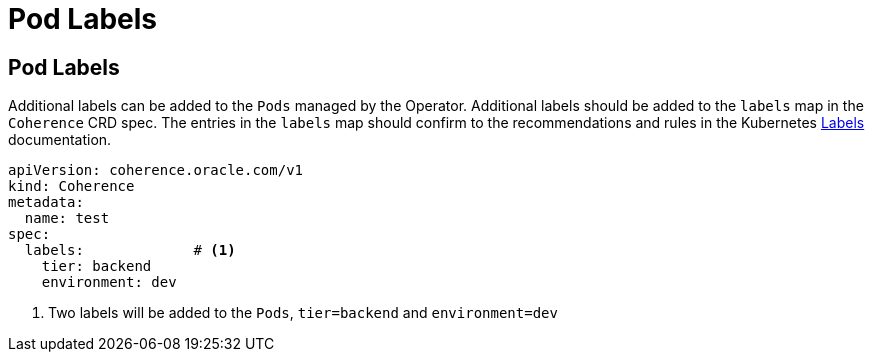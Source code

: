 ///////////////////////////////////////////////////////////////////////////////

    Copyright (c) 2020, Oracle and/or its affiliates.
    Licensed under the Universal Permissive License v 1.0 as shown at
    http://oss.oracle.com/licenses/upl.

///////////////////////////////////////////////////////////////////////////////

= Pod Labels

== Pod Labels

Additional labels can be added to the `Pods` managed by the Operator.
Additional labels should be added to the `labels` map in the `Coherence` CRD spec.
The entries in the `labels` map should confirm to the recommendations and rules in the Kubernetes
https://kubernetes.io/docs/concepts/overview/working-with-objects/labels/[Labels] documentation.

[source,yaml]
----
apiVersion: coherence.oracle.com/v1
kind: Coherence
metadata:
  name: test
spec:
  labels:             # <1>
    tier: backend
    environment: dev
----
<1> Two labels will be added to the `Pods`, `tier=backend` and `environment=dev`
